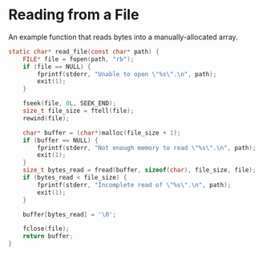 * Reading from a File

An example function that reads bytes into a manually-allocated array.

#+begin_src c
  static char* read_file(const char* path) {
      FILE* file = fopen(path, "rb");
      if (file == NULL) {
          fprintf(stderr, "Unable to open \"%s\".\n", path);
          exit(1);
      }

      fseek(file, 0L, SEEK_END);
      size_t file_size = ftell(file);
      rewind(file);

      char* buffer = (char*)malloc(file_size + 1);
      if (buffer == NULL) {
          fprintf(stderr, "Not enough memory to read \"%s\".\n", path);
          exit(1);
      }
      size_t bytes_read = fread(buffer, sizeof(char), file_size, file);
      if (bytes_read < file_size) {
          fprintf(stderr, "Incomplete read of \"%s\".\n", path);
          exit(1);
      }

      buffer[bytes_read] = '\0';

      fclose(file);
      return buffer;
  }
#+end_src
